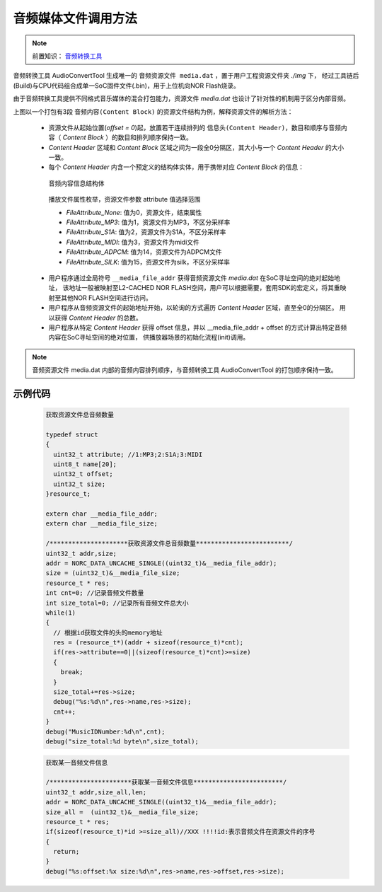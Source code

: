 .. _media-file-format:

音频媒体文件调用方法
======================

.. _音频转换工具: ../../get-started/audio-converter.html

.. note::
   
   前置知识： `音频转换工具`_

音频转换工具 AudioConvertTool 生成唯一的 ``音频资源文件 media.dat`` ，置于用户工程资源文件夹 *./img* 下，
经过工具链后(Build)与CPU代码组合成单一SoC固件文件(.bin)，用于上位机向NOR Flash烧录。

由于音频转换工具提供不同格式音乐媒体的混合打包能力，资源文件 `media.dat` 也设计了针对性的机制用于区分内部音频。

.. image:: ../../_static/kiwi-media-file.png
  :align: center

上图以一个打包有3段 ``音频内容(Content Block)`` 的资源文件结构为例，解释资源文件的解析方法：

 - 资源文件从起始位置(`offset = 0`)起，放置若干连续排列的 ``信息头(Content Header)``，数目和顺序与音频内容（ `Content Block` ）的数目和排列顺序保持一致。
 - `Content Header` 区域和 `Content Block` 区域之间为一段全0分隔区，其大小与一个 `Content Header` 的大小一致。
 - 每个 `Content Header` 内含一个预定义的结构体实体，用于携带对应 `Content Block` 的信息：
  
  .. c:struct:: resource_t
  
  音频内容信息结构体

   .. c:member:: player_file_attribute_t attribute

     音频内容格式，如MP3、S1A、SILK、MIDI等，通过预设的枚举定义赋值和区分

   .. c:member:: uint8_t name[20]

     音频内容名称，如曲名

   .. c:member:: uint32_t offset

     音频内容相对于资源文件起始 `offset = 0` 位置的偏移
    
   .. c:member:: uint32_t size

     音频内容的字节数大小

  .. c:enum:: player_file_attribute_t

  播放文件属性枚举，资源文件参数 attribute 值选择范围

  - *FileAttribute_None*: 值为0，资源文件，结束属性
  - *FileAttribute_MP3*: 值为1，资源文件为MP3，不区分采样率
  - *FileAttribute_S1A*: 值为2，资源文件为S1A，不区分采样率
  - *FileAttribute_MIDI*: 值为3，资源文件为midi文件
  - *FileAttribute_ADPCM*: 值为14，资源文件为ADPCM文件
  - *FileAttribute_SILK*: 值为15，资源文件为silk，不区分采样率



 - 用户程序通过全局符号 ``__media_file_addr`` 获得音频资源文件 `media.dat` 在SoC寻址空间的绝对起始地址，
   该地址一般被映射至L2-CACHED NOR FLASH空间，用户可以根据需要，套用SDK的宏定义，将其重映射至其他NOR FLASH空间进行访问。
 - 用户程序从音频资源文件的起始地址开始，以轮询的方式遍历 `Content Header` 区域，直至全0的分隔区。
   用以获得 `Content Header` 的总数。
 - 用户程序从特定 `Content Header` 获得 offset 信息，并以 __media_file_addr + offset 的方式计算出特定音频内容在SoC寻址空间的绝对位置，
   供播放器场景的初始化流程(init)调用。

.. note::
   
   音频资源文件 media.dat 内部的音频内容排列顺序，与音频转换工具 AudioConvertTool 的打包顺序保持一致。


示例代码
------------------------------------
 .. code-block:: c

  获取资源文件总音频数量

  typedef struct
  {
    uint32_t attribute;	//1:MP3;2:S1A;3:MIDI
    uint8_t name[20];
    uint32_t offset;
    uint32_t size;
  }resource_t;

  extern char __media_file_addr;
  extern char __media_file_size;
  
  /*********************获取资源文件总音频数量*************************/
  uint32_t addr,size;
  addr = NORC_DATA_UNCACHE_SINGLE((uint32_t)&__media_file_addr);
  size = (uint32_t)&__media_file_size;
  resource_t * res;
  int cnt=0; //记录音频文件数量
  int size_total=0; //记录所有音频文件总大小
  while(1)
  {
    // 根据id获取文件的头的memory地址
    res = (resource_t*)(addr + sizeof(resource_t)*cnt);
    if(res->attribute==0||(sizeof(resource_t)*cnt)>=size)
    {
      break;
    }
    size_total+=res->size;
    debug("%s:%d\n",res->name,res->size);
    cnt++;
  }
  debug("MusicIDNumber:%d\n",cnt);
  debug("size_total:%d byte\n",size_total);

 .. code-block:: c

  获取某一音频文件信息

  /**********************获取某一音频文件信息************************/
  uint32_t addr,size_all,len;
  addr = NORC_DATA_UNCACHE_SINGLE((uint32_t)&__media_file_addr);
  size_all =  (uint32_t)&__media_file_size;
  resource_t * res;
  if(sizeof(resource_t)*id >=size_all)//XXX !!!!id:表示音频文件在资源文件的序号
  {
    return;
  }
  debug("%s:offset:%x size:%d\n",res->name,res->offset,res->size);